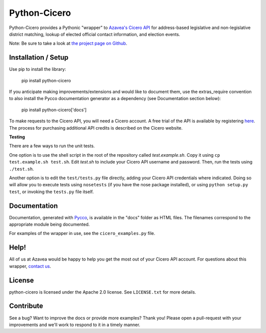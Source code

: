 =============
Python-Cicero
=============

Python-Cicero provides a Pythonic "wrapper" to `Azavea's Cicero API <http://www.azavea.com/cicero/>`_
for address-based legislative and non-legislative district matching, lookup of
elected official contact information, and election events.

Note: Be sure to take a look at `the project page on Github <http://github.com/azavea/python-cicero/>`_.

Installation / Setup
********************

Use pip to install the library:

    pip install python-cicero
    
If you anticipate making improvements/extensions and would like to document
them, use the extras_require convention to also install the Pycco documentation
generator as a dependency (see Documentation section below):
    
    pip install python-cicero['docs']
    
To make requests to the Cicero API, you will need a Cicero account. A free
trial of the API is available by registering `here <http://www.azavea.com/products/cicero/free-trial/>`_. The process for
purchasing additional API credits is described on the Cicero website.

**Testing**

There are a few ways to run the unit tests.

One option is to use the shell script in the root of the repository
called *test.example.sh*. Copy it using ``cp test.example.sh test.sh``.
Edit *test.sh* to include your Cicero API username and password. Then, run
the tests using ``./test.sh``.

Another option is to edit the ``test/tests.py`` file directly, adding your
Cicero API credentials where indicated. Doing so will allow you to execute
tests using ``nosetests`` (if you have the nose package installed), or
using ``python setup.py test``, or invoking the ``tests.py`` file itself.

Documentation
*************

Documentation, generated with `Pycco <http://fitzgen.github.io/pycco/>`_, is
available in the "docs" folder as HTML files. The filenames correspond to the
appropriate module being documented.

For examples of the wrapper in use, see the ``cicero_examples.py`` file.

Help!
*****

All of us at Azavea would be happy to help you get the most out of your
Cicero API account. For questions about this wrapper, `contact us <http://www.azavea.com/products/cicero/support/>`_.

License
*******

python-cicero is licensed under the Apache 2.0 license. See ``LICENSE.txt`` for
more details.

Contribute
**********

See a bug? Want to improve the docs or provide more examples? Thank you!
Please open a pull-request with your improvements and we'll work to respond
to it in a timely manner.
